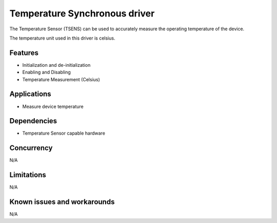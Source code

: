 ==============================
Temperature Synchronous driver
==============================

The Temperature Sensor (TSENS) can be used to accurately measure the operating
temperature of the device.

The temperature unit used in this driver is celsius.

Features
--------

* Initialization and de-initialization
* Enabling and Disabling
* Temperature Measurement (Celsius)

Applications
------------
* Measure device temperature

Dependencies
------------
* Temperature Sensor capable hardware

Concurrency
-----------
N/A

Limitations
-----------
N/A

Known issues and workarounds
----------------------------
N/A
